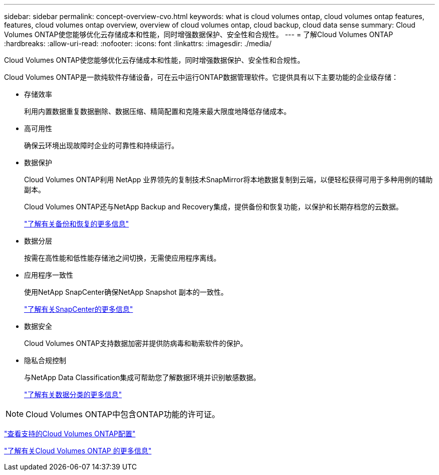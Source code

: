---
sidebar: sidebar 
permalink: concept-overview-cvo.html 
keywords: what is cloud volumes ontap, cloud volumes ontap features, features, cloud volumes ontap overview, overview of cloud volumes ontap, cloud backup, cloud data sense 
summary: Cloud Volumes ONTAP使您能够优化云存储成本和性能，同时增强数据保护、安全性和合规性。 
---
= 了解Cloud Volumes ONTAP
:hardbreaks:
:allow-uri-read: 
:nofooter: 
:icons: font
:linkattrs: 
:imagesdir: ./media/


[role="lead"]
Cloud Volumes ONTAP使您能够优化云存储成本和性能，同时增强数据保护、安全性和合规性。

Cloud Volumes ONTAP是一款纯软件存储设备，可在云中运行ONTAP数据管理软件。它提供具有以下主要功能的企业级存储：

* 存储效率
+
利用内置数据重复数据删除、数据压缩、精简配置和克隆来最大限度地降低存储成本。

* 高可用性
+
确保云环境出现故障时企业的可靠性和持续运行。

* 数据保护
+
Cloud Volumes ONTAP利用 NetApp 业界领先的复制技术SnapMirror将本地数据复制到云端，以便轻松获得可用于多种用例的辅助副本。

+
Cloud Volumes ONTAP还与NetApp Backup and Recovery集成，提供备份和恢复功能，以保护和长期存档您的云数据。

+
link:https://docs.netapp.com/us-en/bluexp-backup-recovery/concept-backup-to-cloud.html["了解有关备份和恢复的更多信息"^]

* 数据分层
+
按需在高性能和低性能存储池之间切换，无需使应用程序离线。

* 应用程序一致性
+
使用NetApp SnapCenter确保NetApp Snapshot 副本的一致性。

+
https://docs.netapp.com/us-en/snapcenter/get-started/concept_snapcenter_overview.html["了解有关SnapCenter的更多信息"^]

* 数据安全
+
Cloud Volumes ONTAP支持数据加密并提供防病毒和勒索软件的保护。

* 隐私合规控制
+
与NetApp Data Classification集成可帮助您了解数据环境并识别敏感数据。

+
https://docs.netapp.com/us-en/bluexp-classification/concept-cloud-compliance.html["了解有关数据分类的更多信息"^]




NOTE: Cloud Volumes ONTAP中包含ONTAP功能的许可证。

https://docs.netapp.com/us-en/cloud-volumes-ontap-relnotes/index.html["查看支持的Cloud Volumes ONTAP配置"^]

https://bluexp.netapp.com/ontap-cloud["了解有关Cloud Volumes ONTAP 的更多信息"^]
